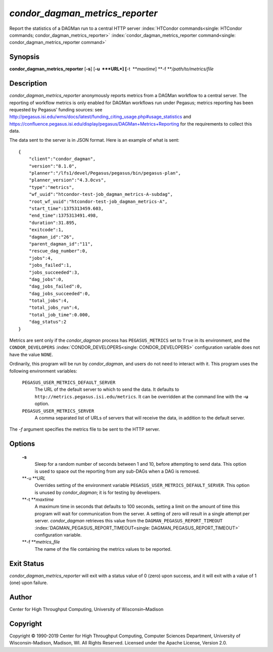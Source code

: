       

*condor\_dagman\_metrics\_reporter*
===================================

Report the statistics of a DAGMan run to a central HTTP server
:index:`HTCondor commands<single: HTCondor commands; condor_dagman_metrics_reporter>`
:index:`condor_dagman_metrics_reporter command<single: condor_dagman_metrics_reporter command>`

Synopsis
--------

**condor\_dagman\_metrics\_reporter** [**-s**\ ] [**-u  **\ *URL*]
[**-t  **\ *maxtime*] **-f **\ */path/to/metrics/file*

Description
-----------

*condor\_dagman\_metrics\_reporter* anonymously reports metrics from a
DAGMan workflow to a central server. The reporting of workflow metrics
is only enabled for DAGMan workflows run under Pegasus; metrics
reporting has been requested by Pegasus’ funding sources: see
`http://pegasus.isi.edu/wms/docs/latest/funding\_citing\_usage.php#usage\_statistics <http://pegasus.isi.edu/wms/docs/latest/funding_citing_usage.php#usage_statistics>`__
and
`https://confluence.pegasus.isi.edu/display/pegasus/DAGMan+Metrics+Reporting <https://confluence.pegasus.isi.edu/display/pegasus/DAGMan+Metrics+Reporting>`__
for the requirements to collect this data.

The data sent to the server is in JSON format. Here is an example of
what is sent:

::

    { 
        "client":"condor_dagman", 
        "version":"8.1.0", 
        "planner":"/lfs1/devel/Pegasus/pegasus/bin/pegasus-plan", 
        "planner_version":"4.3.0cvs", 
        "type":"metrics", 
        "wf_uuid":"htcondor-test-job_dagman_metrics-A-subdag", 
        "root_wf_uuid":"htcondor-test-job_dagman_metrics-A", 
        "start_time":1375313459.603, 
        "end_time":1375313491.498, 
        "duration":31.895, 
        "exitcode":1, 
        "dagman_id":"26", 
        "parent_dagman_id":"11", 
        "rescue_dag_number":0, 
        "jobs":4, 
        "jobs_failed":1, 
        "jobs_succeeded":3, 
        "dag_jobs":0, 
        "dag_jobs_failed":0, 
        "dag_jobs_succeeded":0, 
        "total_jobs":4, 
        "total_jobs_run":4, 
        "total_job_time":0.000, 
        "dag_status":2 
    }

Metrics are sent only if the *condor\_dagman* process has
``PEGASUS_METRICS`` set to ``True`` in its environment, and the
``CONDOR_DEVELOPERS`` :index:`CONDOR_DEVELOPERS<single: CONDOR_DEVELOPERS>` configuration
variable does not have the value ``NONE``.

Ordinarily, this program will be run by *condor\_dagman*, and users do
not need to interact with it. This program uses the following
environment variables:

 ``PEGASUS_USER_METRICS_DEFAULT_SERVER``
    The URL of the default server to which to send the data. It defaults
    to ``http://metrics.pegasus.isi.edu/metrics``. It can be overridden
    at the command line with the **-u** option.
 ``PEGASUS_USER_METRICS_SERVER``
    A comma separated list of URLs of servers that will receive the
    data, in addition to the default server.

The *-f* argument specifies the metrics file to be sent to the HTTP
server.

Options
-------

 **-s**
    Sleep for a random number of seconds between 1 and 10, before
    attempting to send data. This option is used to space out the
    reporting from any sub-DAGs when a DAG is removed.
 **-u **\ *URL*
    Overrides setting of the environment variable
    ``PEGASUS_USER_METRICS_DEFAULT_SERVER``. This option is unused by
    *condor\_dagman*; it is for testing by developers.
 **-t **\ *maxtime*
    A maximum time in seconds that defaults to 100 seconds, setting a
    limit on the amount of time this program will wait for communication
    from the server. A setting of zero will result in a single attempt
    per server. *condor\_dagman* retrieves this value from the
    ``DAGMAN_PEGASUS_REPORT_TIMEOUT``
    :index:`DAGMAN_PEGASUS_REPORT_TIMEOUT<single: DAGMAN_PEGASUS_REPORT_TIMEOUT>` configuration variable.
 **-f **\ *metrics\_file*
    The name of the file containing the metrics values to be reported.

Exit Status
-----------

*condor\_dagman\_metrics\_reporter* will exit with a status value of 0
(zero) upon success, and it will exit with a value of 1 (one) upon
failure.

Author
------

Center for High Throughput Computing, University of Wisconsin–Madison

Copyright
---------

Copyright © 1990-2019 Center for High Throughput Computing, Computer
Sciences Department, University of Wisconsin-Madison, Madison, WI. All
Rights Reserved. Licensed under the Apache License, Version 2.0.

      
